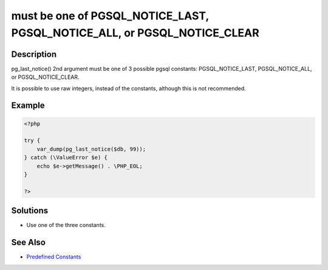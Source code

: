 .. _must-be-one-of-pgsql_notice_last,-pgsql_notice_all,-or-pgsql_notice_clear:

must be one of PGSQL_NOTICE_LAST, PGSQL_NOTICE_ALL, or PGSQL_NOTICE_CLEAR
-------------------------------------------------------------------------
 
.. meta::
	:description:
		must be one of PGSQL_NOTICE_LAST, PGSQL_NOTICE_ALL, or PGSQL_NOTICE_CLEAR: pg_last_notice() 2nd argument must be one of 3 possible pgsql constants: PGSQL_NOTICE_LAST, PGSQL_NOTICE_ALL, or PGSQL_NOTICE_CLEAR.
	:og:image: https://php-changed-behaviors.readthedocs.io/en/latest/_static/logo.png
	:og:type: article
	:og:title: must be one of PGSQL_NOTICE_LAST, PGSQL_NOTICE_ALL, or PGSQL_NOTICE_CLEAR
	:og:description: pg_last_notice() 2nd argument must be one of 3 possible pgsql constants: PGSQL_NOTICE_LAST, PGSQL_NOTICE_ALL, or PGSQL_NOTICE_CLEAR
	:og:url: https://php-errors.readthedocs.io/en/latest/messages/must-be-one-of-pgsql_notice_last%2C-pgsql_notice_all%2C-or-pgsql_notice_clear.html
	:og:locale: en
	:twitter:card: summary_large_image
	:twitter:site: @exakat
	:twitter:title: must be one of PGSQL_NOTICE_LAST, PGSQL_NOTICE_ALL, or PGSQL_NOTICE_CLEAR
	:twitter:description: must be one of PGSQL_NOTICE_LAST, PGSQL_NOTICE_ALL, or PGSQL_NOTICE_CLEAR: pg_last_notice() 2nd argument must be one of 3 possible pgsql constants: PGSQL_NOTICE_LAST, PGSQL_NOTICE_ALL, or PGSQL_NOTICE_CLEAR
	:twitter:creator: @exakat
	:twitter:image:src: https://php-changed-behaviors.readthedocs.io/en/latest/_static/logo.png

.. raw:: html

	<script type="application/ld+json">{"@context":"https:\/\/schema.org","@graph":[{"@type":"WebPage","@id":"https:\/\/php-errors.readthedocs.io\/en\/latest\/tips\/must-be-one-of-pgsql_notice_last,-pgsql_notice_all,-or-pgsql_notice_clear.html","url":"https:\/\/php-errors.readthedocs.io\/en\/latest\/tips\/must-be-one-of-pgsql_notice_last,-pgsql_notice_all,-or-pgsql_notice_clear.html","name":"must be one of PGSQL_NOTICE_LAST, PGSQL_NOTICE_ALL, or PGSQL_NOTICE_CLEAR","isPartOf":{"@id":"https:\/\/www.exakat.io\/"},"datePublished":"Sun, 26 Jan 2025 17:21:10 +0000","dateModified":"Sun, 26 Jan 2025 17:21:10 +0000","description":"pg_last_notice() 2nd argument must be one of 3 possible pgsql constants: PGSQL_NOTICE_LAST, PGSQL_NOTICE_ALL, or PGSQL_NOTICE_CLEAR","inLanguage":"en-US","potentialAction":[{"@type":"ReadAction","target":["https:\/\/php-tips.readthedocs.io\/en\/latest\/tips\/must-be-one-of-pgsql_notice_last,-pgsql_notice_all,-or-pgsql_notice_clear.html"]}]},{"@type":"WebSite","@id":"https:\/\/www.exakat.io\/","url":"https:\/\/www.exakat.io\/","name":"Exakat","description":"Smart PHP static analysis","inLanguage":"en-US"}]}</script>

Description
___________
 
pg_last_notice() 2nd argument must be one of 3 possible pgsql constants: PGSQL_NOTICE_LAST, PGSQL_NOTICE_ALL, or PGSQL_NOTICE_CLEAR.

It is possible to use raw integers, instead of the constants, although this is not recommended.


Example
_______

.. code-block:: php

   <?php
   
   try {
       var_dump(pg_last_notice($db, 99));
   } catch (\ValueError $e) {
       echo $e->getMessage() . \PHP_EOL;
   }
   
   ?>

Solutions
_________

+ Use one of the three constants.

See Also
________

+ `Predefined Constants <https://www.php.net/manual/en/pgsql.constants.php#constant.pgsql-notice-all>`_
